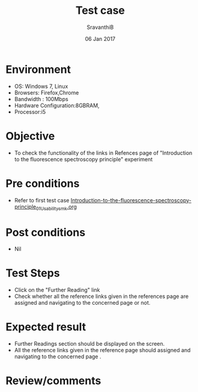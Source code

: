 #+Title: Test case
#+Date: 06 Jan 2017
#+Author: SravanthiB

* Environment

  +  OS: Windows 7, Linux
  +  Browsers: Firefox,Chrome
  +  Bandwidth : 100Mbps
  +  Hardware Configuration:8GBRAM,
  +  Processor:i5

* Objective

  +  To check the functionality of the links in Refences page
     of "Introduction to the fluorescence spectroscopy principle" experiment

* Pre conditions

  +  Refer to first test case [[https://github.com/Virtual-Labs/molecular-florescence-spectroscopy-responsive-lab-iiith/blob/master/test-cases/integration_test-cases/Introduction-to-the-fluorescence-spectroscopy-principle/Introduction-to-the-fluorescence-spectroscopy-principle_01_Usability_smk.org][Introduction-to-the-fluorescence-spectroscopy-principle_01_Usability_smk.org]]


* Post conditions

  +  Nil

* Test Steps

  +  Click on the "Further Reading" link
  +  Check whether all the reference links given in the references page are assigned and navigating to the concerned
     page or not.

* Expected result

  +  Further Readings section should be displayed on the screen.
  +  All the reference links given in the reference page should assigned and navigating to the concerned
     page .

* Review/comments
